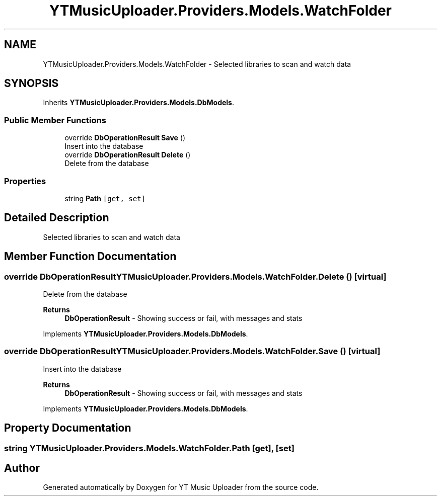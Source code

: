 .TH "YTMusicUploader.Providers.Models.WatchFolder" 3 "Sun Aug 23 2020" "YT Music Uploader" \" -*- nroff -*-
.ad l
.nh
.SH NAME
YTMusicUploader.Providers.Models.WatchFolder \- Selected libraries to scan and watch data  

.SH SYNOPSIS
.br
.PP
.PP
Inherits \fBYTMusicUploader\&.Providers\&.Models\&.DbModels\fP\&.
.SS "Public Member Functions"

.in +1c
.ti -1c
.RI "override \fBDbOperationResult\fP \fBSave\fP ()"
.br
.RI "Insert into the database "
.ti -1c
.RI "override \fBDbOperationResult\fP \fBDelete\fP ()"
.br
.RI "Delete from the database "
.in -1c
.SS "Properties"

.in +1c
.ti -1c
.RI "string \fBPath\fP\fC [get, set]\fP"
.br
.in -1c
.SH "Detailed Description"
.PP 
Selected libraries to scan and watch data 


.SH "Member Function Documentation"
.PP 
.SS "override \fBDbOperationResult\fP YTMusicUploader\&.Providers\&.Models\&.WatchFolder\&.Delete ()\fC [virtual]\fP"

.PP
Delete from the database 
.PP
\fBReturns\fP
.RS 4
\fBDbOperationResult\fP - Showing success or fail, with messages and stats
.RE
.PP

.PP
Implements \fBYTMusicUploader\&.Providers\&.Models\&.DbModels\fP\&.
.SS "override \fBDbOperationResult\fP YTMusicUploader\&.Providers\&.Models\&.WatchFolder\&.Save ()\fC [virtual]\fP"

.PP
Insert into the database 
.PP
\fBReturns\fP
.RS 4
\fBDbOperationResult\fP - Showing success or fail, with messages and stats
.RE
.PP

.PP
Implements \fBYTMusicUploader\&.Providers\&.Models\&.DbModels\fP\&.
.SH "Property Documentation"
.PP 
.SS "string YTMusicUploader\&.Providers\&.Models\&.WatchFolder\&.Path\fC [get]\fP, \fC [set]\fP"


.SH "Author"
.PP 
Generated automatically by Doxygen for YT Music Uploader from the source code\&.
